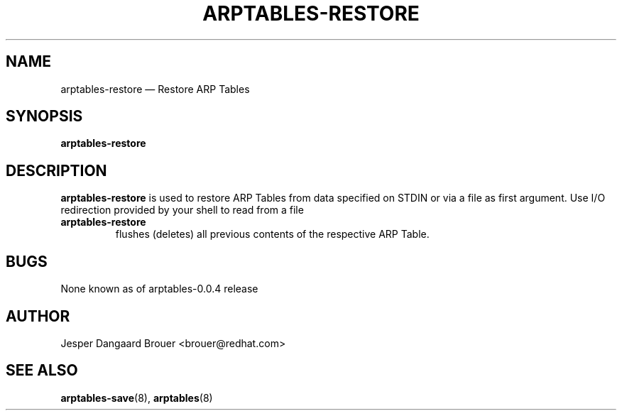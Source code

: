 .TH ARPTABLES-RESTORE 8 "Nov 07, 2013" "" ""
.\"
.\" Man page written by Jesper Dangaard Brouer <brouer@redhat.com> based on a
.\" Man page written by Harald Welte <laforge@gnumonks.org>
.\" It is based on the iptables-restore man page.
.\"
.\"	This program is free software; you can redistribute it and/or modify
.\"	it under the terms of the GNU General Public License as published by
.\"	the Free Software Foundation; either version 2 of the License, or
.\"	(at your option) any later version.
.\"
.\"	This program is distributed in the hope that it will be useful,
.\"	but WITHOUT ANY WARRANTY; without even the implied warranty of
.\"	MERCHANTABILITY or FITNESS FOR A PARTICULAR PURPOSE.  See the
.\"	GNU General Public License for more details.
.\"
.\"	You should have received a copy of the GNU General Public License
.\"	along with this program; if not, write to the Free Software
.\"	Foundation, Inc., 675 Mass Ave, Cambridge, MA 02139, USA.
.\"
.\"
.SH NAME
arptables-restore \(em Restore ARP Tables
.SH SYNOPSIS
\fBarptables\-restore
.SH DESCRIPTION
.PP
.B arptables-restore
is used to restore ARP Tables from data specified on STDIN or
via a file as first argument.
Use I/O redirection provided by your shell to read from a file
.TP
.B arptables-restore
flushes (deletes) all previous contents of the respective ARP Table.
.SH BUGS
None known as of arptables-0.0.4 release
.SH AUTHOR
Jesper Dangaard Brouer <brouer@redhat.com>
.SH SEE ALSO
\fBarptables\-save\fP(8), \fBarptables\fP(8)
.PP
